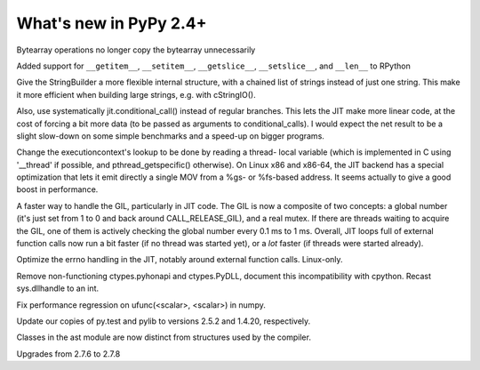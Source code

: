 =======================
What's new in PyPy 2.4+
=======================

.. this is a revision shortly after release-2.3.x
.. startrev: ca9b7cf02cf4

.. branch: fix-bytearray-complexity
Bytearray operations no longer copy the bytearray unnecessarily

Added support for ``__getitem__``, ``__setitem__``, ``__getslice__``,
``__setslice__``,  and ``__len__`` to RPython

.. branch: stringbuilder2-perf
Give the StringBuilder a more flexible internal structure, with a
chained list of strings instead of just one string. This make it
more efficient when building large strings, e.g. with cStringIO().

Also, use systematically jit.conditional_call() instead of regular
branches. This lets the JIT make more linear code, at the cost of
forcing a bit more data (to be passed as arguments to
conditional_calls). I would expect the net result to be a slight
slow-down on some simple benchmarks and a speed-up on bigger
programs.

.. branch: ec-threadlocal
Change the executioncontext's lookup to be done by reading a thread-
local variable (which is implemented in C using '__thread' if
possible, and pthread_getspecific() otherwise). On Linux x86 and
x86-64, the JIT backend has a special optimization that lets it emit
directly a single MOV from a %gs- or %fs-based address. It seems
actually to give a good boost in performance.

.. branch: fast-gil
A faster way to handle the GIL, particularly in JIT code. The GIL is
now a composite of two concepts: a global number (it's just set from
1 to 0 and back around CALL_RELEASE_GIL), and a real mutex. If there
are threads waiting to acquire the GIL, one of them is actively
checking the global number every 0.1 ms to 1 ms.  Overall, JIT loops
full of external function calls now run a bit faster (if no thread was
started yet), or a *lot* faster (if threads were started already).

.. branch: jit-get-errno
Optimize the errno handling in the JIT, notably around external
function calls. Linux-only.

.. branch: disable_pythonapi
Remove non-functioning ctypes.pyhonapi and ctypes.PyDLL, document this
incompatibility with cpython. Recast sys.dllhandle to an int.

.. branch: scalar-operations
Fix performance regression on ufunc(<scalar>, <scalar>) in numpy.

.. branch: pytest-25
Update our copies of py.test and pylib to versions 2.5.2 and 1.4.20, 
respectively.

.. branch: split-ast-classes
Classes in the ast module are now distinct from structures used by the compiler.

.. branch: stdlib-2.7.8
Upgrades from 2.7.6 to 2.7.8
